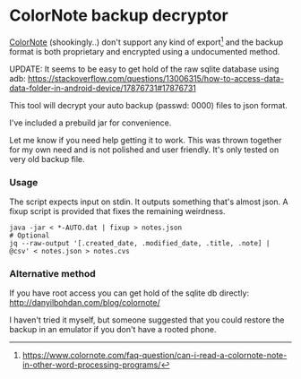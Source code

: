 * ColorNote backup decryptor 
  [[https://www.colornote.com/][ColorNote]] (shookingly..) don't support any kind of export[1] and the backup format is both proprietary and encrypted using a undocumented method.
  
  UPDATE: It seems to be easy to get hold of the raw sqlite database using adb: https://stackoverflow.com/questions/13006315/how-to-access-data-data-folder-in-android-device/17876731#17876731

  This tool will decrypt your auto backup (passwd: 0000) files to json format.

  I've included a prebuild jar for convenience.

  Let me know if you need help getting it to work. This was thrown together for my own need and is not polished and user friendly. It's only tested on very old backup file.

*** Usage
    The script expects input on stdin. It outputs something that's almost json. A fixup script is provided that fixes the remaining weirdness.
    #+BEGIN_SRC shell-script
    java -jar < *-AUTO.dat | fixup > notes.json
    # Optional
    jq --raw-output '[.created_date, .modified_date, .title, .note] | @csv' < notes.json > notes.cvs
    #+END_SRC


[1] https://www.colornote.com/faq-question/can-i-read-a-colornote-note-in-other-word-processing-programs/
*** Alternative method
    If you have root access you can get hold of the sqlite db directly: http://danyilbohdan.com/blog/colornote/ 

    I haven't tried it myself, but someone suggested that you could restore the backup in an emulator if you don't have a rooted phone.
